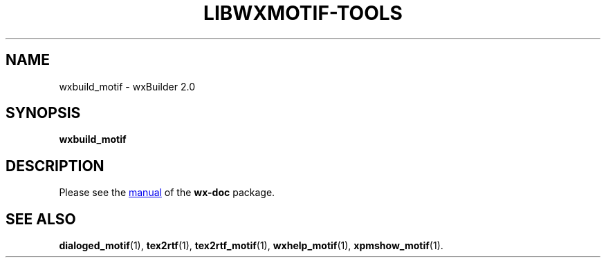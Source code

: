 .TH LIBWXMOTIF-TOOLS 1 "November 22, 2019"
.SH NAME
wxbuild_motif \- wxBuilder 2.0
.SH SYNOPSIS
.B wxbuild_motif
.SH DESCRIPTION
Please see the
.UR file:///usr/share/doc/wx-doc/html/wxbuild/build.htm
manual
.UE
of the
.B wx-doc
package.
.SH SEE ALSO
.BR dialoged_motif (1),
.BR tex2rtf (1),
.BR tex2rtf_motif (1),
.BR wxhelp_motif (1),
.BR xpmshow_motif (1).

